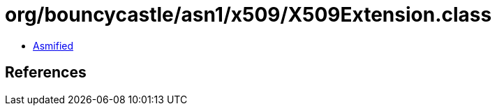 = org/bouncycastle/asn1/x509/X509Extension.class

 - link:X509Extension-asmified.java[Asmified]

== References

